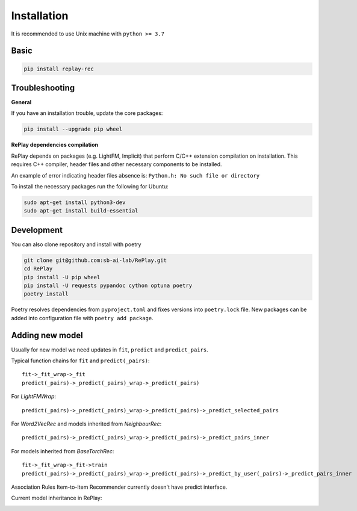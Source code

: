 Installation
============

It is recommended to use Unix machine with ``python >= 3.7``

Basic
--------

.. code-block:: bash

    pip install replay-rec


Troubleshooting
------------------

**General**

If you have an installation trouble, update the core packages:

.. code-block:: bash

    pip install --upgrade pip wheel


**RePlay dependencies compilation**

RePlay depends on packages (e.g. LightFM, Implicit) that perform  C/C++ extension compilation on installation.
This requires C++ compiler, header files and other necessary components to be installed.

An example of error indicating header files absence is: ``Python.h: No such file or directory``

To install the necessary packages run the following for Ubuntu:

.. code-block:: bash

    sudo apt-get install python3-dev
    sudo apt-get install build-essential


Development
---------------

You can also clone repository and install with poetry

.. code-block:: bash

    git clone git@github.com:sb-ai-lab/RePlay.git
    cd RePlay
    pip install -U pip wheel
    pip install -U requests pypandoc cython optuna poetry
    poetry install

Poetry resolves dependencies from ``pyproject.toml`` and fixes versions into ``poetry.lock`` file.
New packages can be added into configuration file with ``poetry add package``.

Adding new model
-------------------

Usually for new model we need updates in ``fit``, ``predict`` and ``predict_pairs``.

Typical function chains for ``fit`` and ``predict(_pairs)``::

    fit->_fit_wrap->_fit
    predict(_pairs)->_predict(_pairs)_wrap->_predict(_pairs)

For *LightFMWrap*::

    predict(_pairs)->_predict(_pairs)_wrap->_predict(_pairs)->_predict_selected_pairs

For *Word2VecRec* and models inherited from *NeighbourRec*::

    predict(_pairs)->_predict(_pairs)_wrap->_predict(_pairs)->_predict_pairs_inner

For models inherited from *BaseTorchRec*::

    fit->_fit_wrap->_fit->train
    predict(_pairs)->_predict(_pairs)_wrap->_predict(_pairs)->_predict_by_user(_pairs)->_predict_pairs_inner

Association Rules Item-to-Item Recommender currently doesn't have predict interface.

Current model inheritance in RePlay:

.. image:: /images/model_inheritance.jpg.jpg
